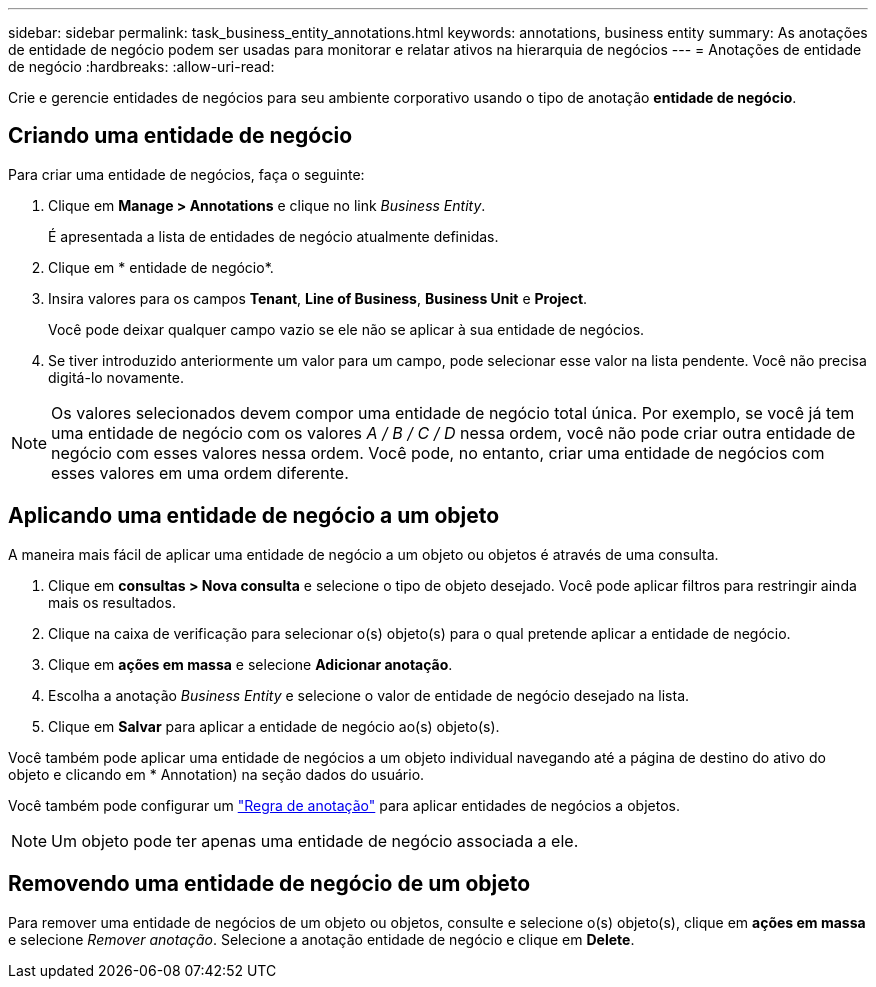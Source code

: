---
sidebar: sidebar 
permalink: task_business_entity_annotations.html 
keywords: annotations, business entity 
summary: As anotações de entidade de negócio podem ser usadas para monitorar e relatar ativos na hierarquia de negócios 
---
= Anotações de entidade de negócio
:hardbreaks:
:allow-uri-read: 


[role="lead"]
Crie e gerencie entidades de negócios para seu ambiente corporativo usando o tipo de anotação *entidade de negócio*.



== Criando uma entidade de negócio

Para criar uma entidade de negócios, faça o seguinte:

. Clique em *Manage > Annotations* e clique no link _Business Entity_.
+
É apresentada a lista de entidades de negócio atualmente definidas.

. Clique em * entidade de negócio*.
. Insira valores para os campos *Tenant*, *Line of Business*, *Business Unit* e *Project*.
+
Você pode deixar qualquer campo vazio se ele não se aplicar à sua entidade de negócios.

. Se tiver introduzido anteriormente um valor para um campo, pode selecionar esse valor na lista pendente. Você não precisa digitá-lo novamente.



NOTE: Os valores selecionados devem compor uma entidade de negócio total única. Por exemplo, se você já tem uma entidade de negócio com os valores _A / B / C / D_ nessa ordem, você não pode criar outra entidade de negócio com esses valores nessa ordem. Você pode, no entanto, criar uma entidade de negócios com esses valores em uma ordem diferente.



== Aplicando uma entidade de negócio a um objeto

A maneira mais fácil de aplicar uma entidade de negócio a um objeto ou objetos é através de uma consulta.

. Clique em *consultas > Nova consulta* e selecione o tipo de objeto desejado. Você pode aplicar filtros para restringir ainda mais os resultados.
. Clique na caixa de verificação para selecionar o(s) objeto(s) para o qual pretende aplicar a entidade de negócio.
. Clique em *ações em massa* e selecione *Adicionar anotação*.
. Escolha a anotação _Business Entity_ e selecione o valor de entidade de negócio desejado na lista.
. Clique em *Salvar* para aplicar a entidade de negócio ao(s) objeto(s).


Você também pode aplicar uma entidade de negócios a um objeto individual navegando até a página de destino do ativo do objeto e clicando em * Annotation) na seção dados do usuário.

Você também pode configurar um link:task_create_annotation_rules.html["Regra de anotação"] para aplicar entidades de negócios a objetos.


NOTE: Um objeto pode ter apenas uma entidade de negócio associada a ele.



== Removendo uma entidade de negócio de um objeto

Para remover uma entidade de negócios de um objeto ou objetos, consulte e selecione o(s) objeto(s), clique em *ações em massa* e selecione _Remover anotação_. Selecione a anotação entidade de negócio e clique em *Delete*.
